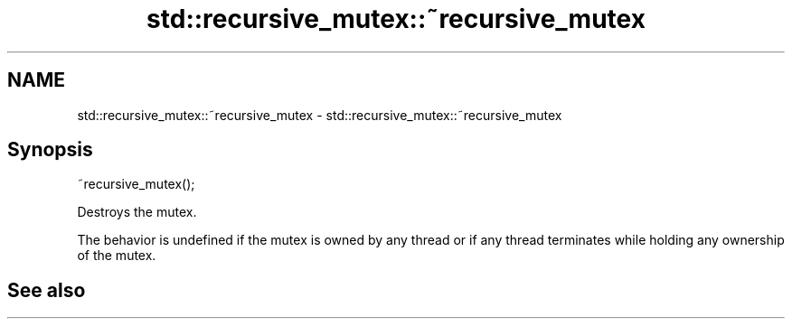 .TH std::recursive_mutex::~recursive_mutex 3 "2020.03.24" "http://cppreference.com" "C++ Standard Libary"
.SH NAME
std::recursive_mutex::~recursive_mutex \- std::recursive_mutex::~recursive_mutex

.SH Synopsis
   ~recursive_mutex();

   Destroys the mutex.

   The behavior is undefined if the mutex is owned by any thread or if any thread terminates while holding any ownership of the mutex.

.SH See also
